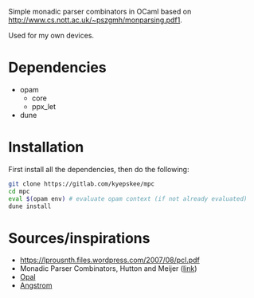 #+OPTIONS: toc:nil
#+OPTIONS: ^:{}

Simple monadic parser combinators in OCaml based on http://www.cs.nott.ac.uk/~pszgmh/monparsing.pdf1.

Used for my own devices.

* Dependencies
+ opam
  - core
  - ppx_let
+ dune

* Installation
First install all the dependencies, then do the following:
#+BEGIN_SRC sh
git clone https://gitlab.com/kyepskee/mpc
cd mpc
eval $(opam env) # evaluate opam context (if not already evaluated)
dune install
#+END_SRC
* Sources/inspirations
+ https://lprousnth.files.wordpress.com/2007/08/pcl.pdf
+ Monadic Parser Combinators, Hutton and Meijer ([[http://www.cs.nott.ac.uk/~pszgmh/monparsing.pdf][link]])
+ [[https://github.com/pyrocat101/opal][Opal]]
+ [[https://github.com/inhabitedtype/angstrom/][Angstrom]]
